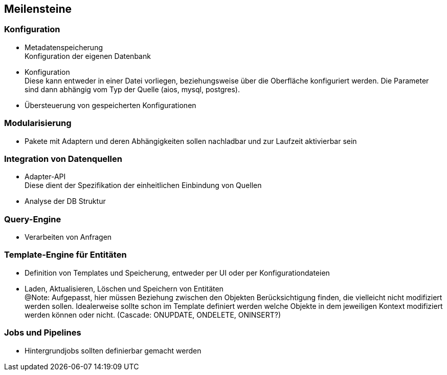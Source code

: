 ## Meilensteine

### Konfiguration

- Metadatenspeicherung +
Konfiguration der eigenen Datenbank

- Konfiguration +
Diese kann entweder in einer Datei vorliegen,
beziehungsweise über die Oberfläche konfiguriert werden.
Die Parameter sind dann abhängig vom Typ der Quelle (aios, mysql, postgres).

- Übersteuerung von gespeicherten Konfigurationen

### Modularisierung

- Pakete mit Adaptern und deren Abhängigkeiten sollen nachladbar und zur Laufzeit aktivierbar sein

### Integration von Datenquellen

- Adapter-API +
Diese dient der Spezifikation der einheitlichen Einbindung von Quellen


- Analyse der DB Struktur

### Query-Engine

- Verarbeiten von Anfragen

### Template-Engine für Entitäten

- Definition von Templates und Speicherung, entweder per UI oder per Konfigurationdateien

- Laden, Aktualisieren, Löschen und Speichern von Entitäten +
@Note: Aufgepasst, hier müssen Beziehung zwischen den Objekten Berücksichtigung finden, die vielleicht
nicht modifiziert werden sollen. Idealerweise sollte schon im Template definiert werden welche Objekte
in dem jeweiligen Kontext modifiziert werden können oder nicht. (Cascade: ONUPDATE, ONDELETE, ONINSERT?)


### Jobs und Pipelines

- Hintergrundjobs sollten definierbar gemacht werden